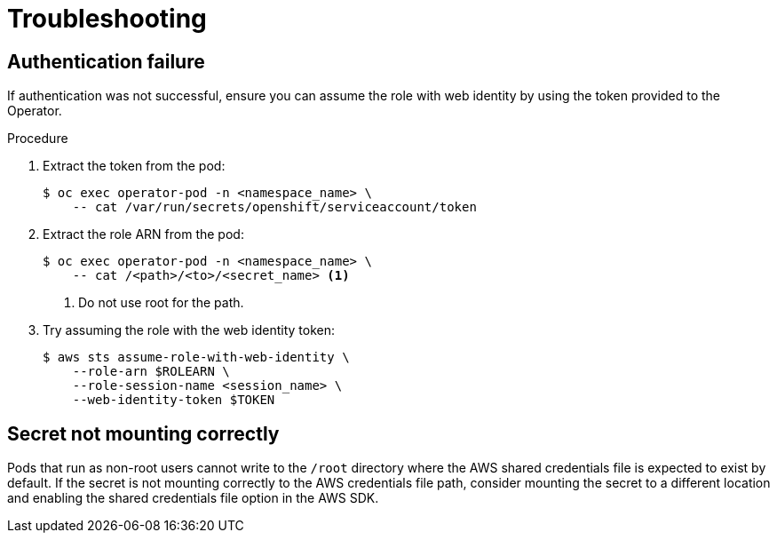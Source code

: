 // Module included in the following assemblies:
//
// * operators/operator_sdk/osdk-token-auth.adoc

:_content-type: PROCEDURE
[id="osdk-cco-aws-sts-tshooting_{context}"]
= Troubleshooting

[id="osdk-cco-aws-sts-tshooting-auth-fail_{context}"]
== Authentication failure

If authentication was not successful, ensure you can assume the role with web identity by using the token provided to the Operator.

.Procedure

. Extract the token from the pod:
+
[source,terminal]
----
$ oc exec operator-pod -n <namespace_name> \
    -- cat /var/run/secrets/openshift/serviceaccount/token
----

. Extract the role ARN from the pod:
+
[source,terminal]
----
$ oc exec operator-pod -n <namespace_name> \
    -- cat /<path>/<to>/<secret_name> <1>
----
<1> Do not use root for the path.

. Try assuming the role with the web identity token:
+
[source,terminal]
----
$ aws sts assume-role-with-web-identity \
    --role-arn $ROLEARN \
    --role-session-name <session_name> \
    --web-identity-token $TOKEN
----

[id="osdk-cco-aws-sts-tshooting-mounting_{context}"]
== Secret not mounting correctly

Pods that run as non-root users cannot write to the `/root` directory where the AWS shared credentials file is expected to exist by default. If the secret is not mounting correctly to the AWS credentials file path, consider mounting the secret to a different location and enabling the shared credentials file option in the AWS SDK.
